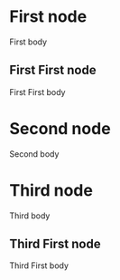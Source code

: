* First node
First body
** First First node
First First body
* Second node
Second body
* Third node
Third body
** Third First node
Third First body

